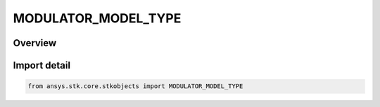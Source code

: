 MODULATOR_MODEL_TYPE
====================

.. py:class:: ansys.stk.core.stkobjects.MODULATOR_MODEL_TYPE

   IntEnum


.. py:currentmodule:: MODULATOR_MODEL_TYPE

Overview
--------

.. tab-set::

    .. tab-item:: Members
        
        .. list-table::
            :header-rows: 0
            :widths: auto

            * - :py:attr:`~UNKNOWN`
              - Unknown.

            * - :py:attr:`~BPSK`
              - BPSK.

            * - :py:attr:`~QPSK`
              - QPSK.

            * - :py:attr:`~EXTERNAL_SOURCE`
              - External source.

            * - :py:attr:`~EXTERNAL`
              - External.

            * - :py:attr:`~QAM1024`
              - QAM 1024.

            * - :py:attr:`~QAM128`
              - QAM 128.

            * - :py:attr:`~QAM16`
              - QAM 16.

            * - :py:attr:`~QAM256`
              - QAM 256.

            * - :py:attr:`~QAM32`
              - QAM 32.

            * - :py:attr:`~QAM64`
              - QAM 64.

            * - :py:attr:`~TYPE8_PSK`
              - 8PSK.

            * - :py:attr:`~TYPE16_PSK`
              - 16PSK.

            * - :py:attr:`~MSK`
              - MSK.

            * - :py:attr:`~BOC`
              - BOC.

            * - :py:attr:`~DPSK`
              - DPSK.

            * - :py:attr:`~FSK`
              - FSK.

            * - :py:attr:`~NFSK`
              - NFSK.

            * - :py:attr:`~OQPSK`
              - OQPSK.

            * - :py:attr:`~NARROWBAND_UNIFORM`
              - Narrowband uniform.

            * - :py:attr:`~WIDEBAND_UNIFORM`
              - Wideband uniform.

            * - :py:attr:`~WIDEBAND_GAUSSIAN`
              - Wideband gaussian.

            * - :py:attr:`~PULSED_SIGNAL`
              - Pulsed signal.

            * - :py:attr:`~SCRIPT_PLUGIN_CUSTOM_PSD`
              - Custom PSD script plugin.

            * - :py:attr:`~SCRIPT_PLUGIN_IDEAL_PSD`
              - Ideal PSD script plugin.


Import detail
-------------

.. code-block:: python

    from ansys.stk.core.stkobjects import MODULATOR_MODEL_TYPE


